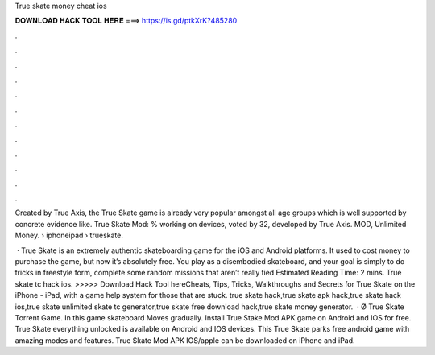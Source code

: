 True skate money cheat ios



𝐃𝐎𝐖𝐍𝐋𝐎𝐀𝐃 𝐇𝐀𝐂𝐊 𝐓𝐎𝐎𝐋 𝐇𝐄𝐑𝐄 ===> https://is.gd/ptkXrK?485280



.



.



.



.



.



.



.



.



.



.



.



.

Created by True Axis, the True Skate game is already very popular amongst all age groups which is well supported by concrete evidence like. True Skate Mod: % working on devices, voted by 32, developed by True Axis. MOD, Unlimited Money.  › iphoneipad › trueskate.

 · True Skate is an extremely authentic skateboarding game for the iOS and Android platforms. It used to cost money to purchase the game, but now it’s absolutely free. You play as a disembodied skateboard, and your goal is simply to do tricks in freestyle form, complete some random missions that aren’t really tied Estimated Reading Time: 2 mins. True skate tc hack ios. >>>>> Download Hack Tool hereCheats, Tips, Tricks, Walkthroughs and Secrets for True Skate on the iPhone - iPad, with a game help system for those that are stuck. true skate hack,true skate apk hack,true skate hack ios,true skate unlimited skate tc generator,true skate free download hack,true skate money generator.  · Ø True Skate Torrent Game. In this game skateboard Moves gradually. Install True Stake Mod APK game on Android and IOS for free. True Skate everything unlocked is available on Android and IOS devices. This True Skate parks free android game with amazing modes and features. True Skate Mod APK IOS/apple can be downloaded on iPhone and iPad.
